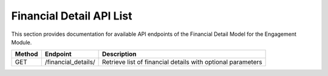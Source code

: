 .. raw:: pdf

   PageBreak

Financial Detail API List
======================

This section provides documentation for available API endpoints of the Financial Detail Model for the Engagement Module.

.. table::

   +-----------+-------------------------------------+-------------------------------------------+
   | Method    | Endpoint                            | Description                               |
   +===========+=====================================+===========================================+
   | GET       | /financial_details/                 | Retrieve list of financial details with   |
   |           |                                     | optional parameters                       |
   +-----------+-------------------------------------+-------------------------------------------+
